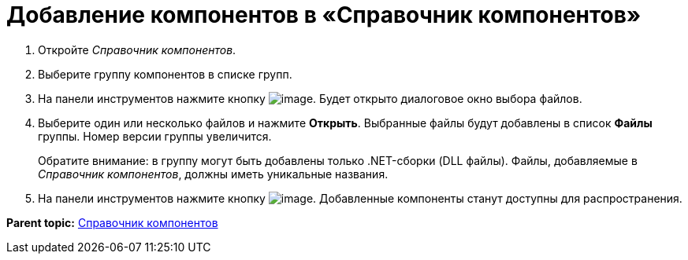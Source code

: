 = Добавление компонентов в «Справочник компонентов»

. Откройте _Справочник компонентов_.
. Выберите группу компонентов в списке групп.
. На панели инструментов нажмите кнопку image:Buttons/addComponentToGroup.png[image]. Будет открыто диалоговое окно выбора файлов.
. Выберите один или несколько файлов и нажмите *Открыть*. Выбранные файлы будут добавлены в список *Файлы* группы. Номер версии группы увеличится.
+
Обратите внимание: в группу могут быть добавлены только .NET-сборки (DLL файлы). Файлы, добавляемые в _Справочник компонентов_, должны иметь уникальные названия.
. На панели инструментов нажмите кнопку image:Buttons/saveComponentsDirectory.png[image]. Добавленные компоненты станут доступны для распространения.

*Parent topic:* xref:../topics/ComponentsDirectory.adoc[Справочник компонентов]
